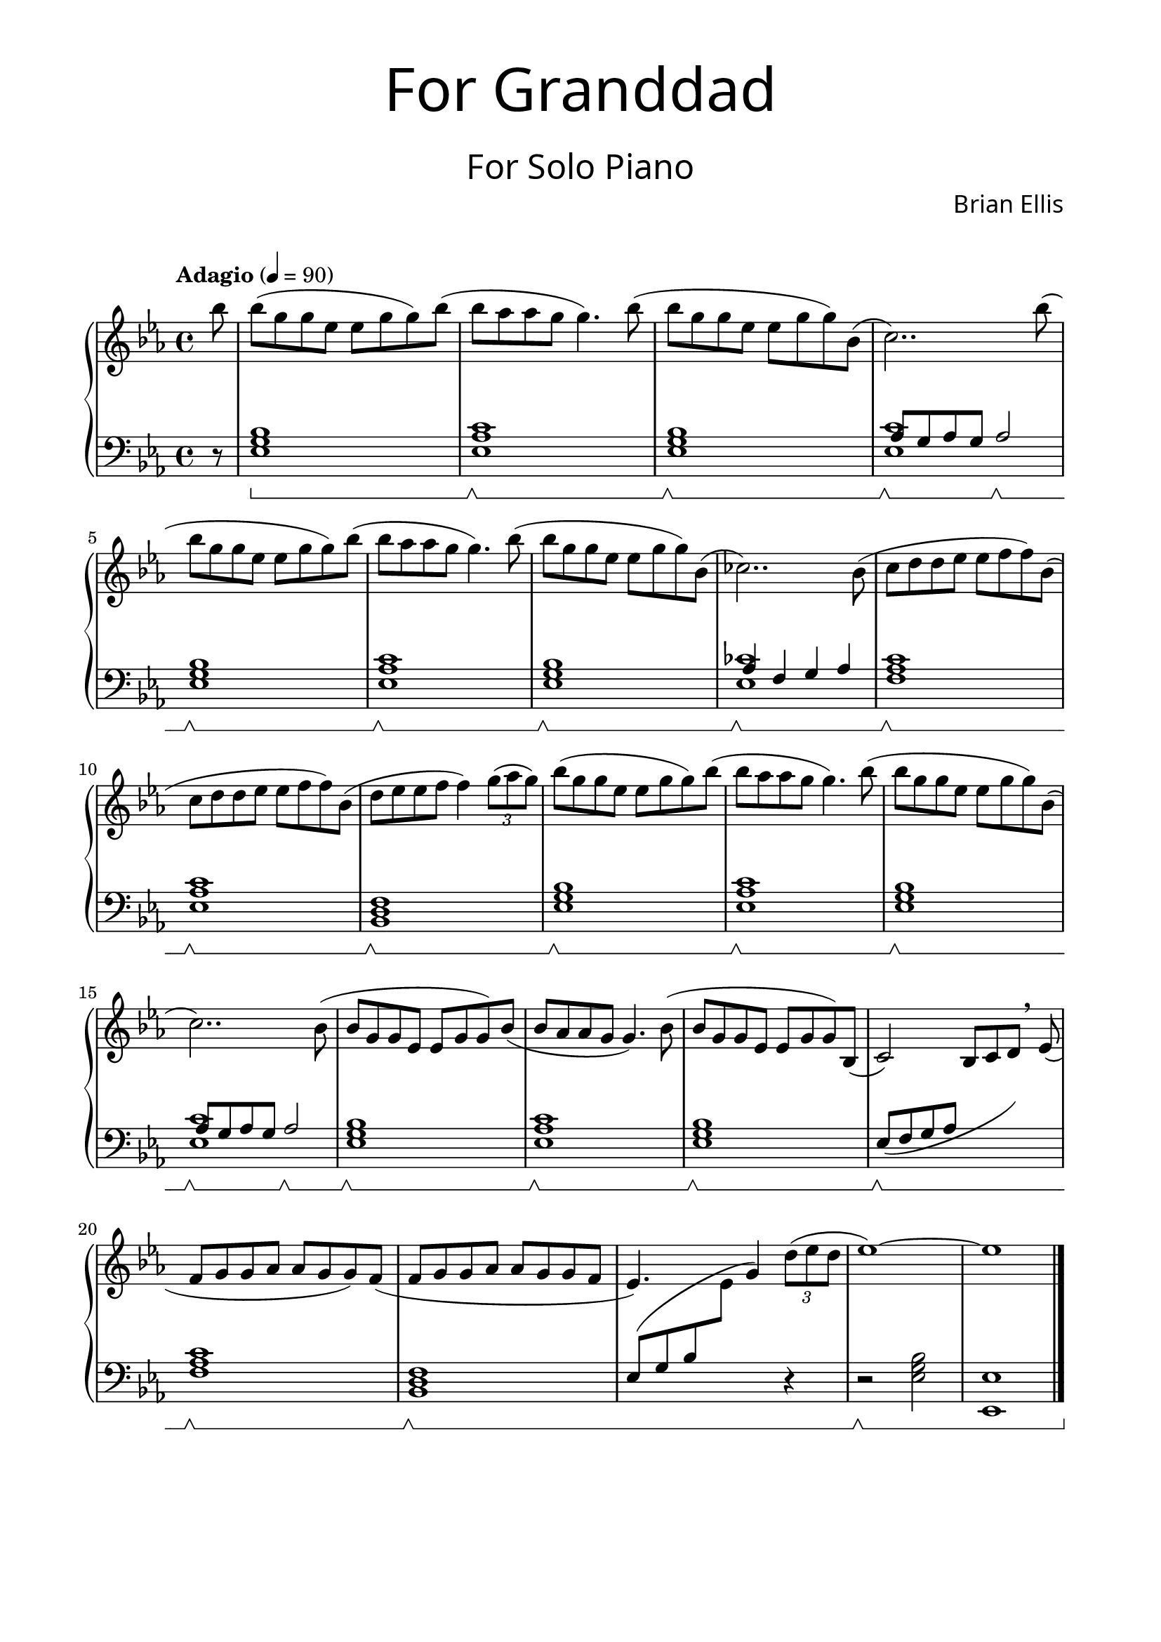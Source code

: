 \version "2.18.0"

%#(set-global-staff-size 18)

\header{
title =\markup { 
         \override #'(font-name . "Avenir Light")
		\fontsize #5 
         "For Granddad" }
subtitle = "  "
subsubtitle =  \markup { 
         \override #'(font-name . "Avenir Light")
		\fontsize #5
         "For Solo Piano" }
tagline=""
composer = \markup { 
         \override #'(font-name . "Avenir Light")
		\fontsize #1 
         "Brian Ellis" }
arranger = "   "
}

\paper{
  left-margin = 1.75\cm
  right-margin = 1.75\cm
  top-margin = 1\cm
  bottom-margin = 2\cm
}



upper = \relative c''' {
  \clef treble
	\key ees \major
	\time 4/4
	\tempo "Adagio" 4 = 90
	\partial 8 bes8
	bes (g g ees ees g g) bes (
	bes aes aes g g4.) bes8 (
	bes g g ees ees g g) bes, (
	c2..) bes'8 (
	bes g g ees ees g g) bes (
	bes aes aes g g4.) bes8 (
	bes g g ees ees g g) bes, (
	ces2..) bes8 (
	c d d ees ees f f) bes, (
	c d d ees ees f f) bes, (
	d ees ees f f4) \times 2/3 {g8 (aes g)}

	bes8 (g g ees ees g g) bes (
	bes aes aes g g4.) bes8 (
	bes g g ees ees g g) bes, (
	c2..) bes8 (
	bes g g ees ees g g) bes (
	bes aes aes g g4.) bes8 (
	bes g g ees ees g g) bes, (
	c2) s4 s8 \breathe ees8 ( 
	f8 g g aes aes g g) f(
	f g g aes aes g g f
	ees4.) s4. \times 2/3{d'8 ( ees d} ees1) ~ ees

}

%===========================================================================

lower = \relative c {
  \clef bass
  	\set Staff.pedalSustainStyle = #'bracket
	\key ees \major
	\partial 8 r8
	<ees g bes>1\sustainOn
	<ees aes c>\sustainOff\sustainOn
	<ees g bes>1\sustainOff\sustainOn
	<<{aes8\sustainOff\sustainOn g aes g 
		aes2\sustainOff\sustainOn}\\{<ees c'>1}>>
	<ees g bes>1\sustainOff\sustainOn
	<ees aes c>\sustainOff\sustainOn
	<ees g bes>1\sustainOff\sustainOn
	<<{aes4\sustainOff\sustainOn f g aes}\\{<ees ces'>1}>>
	<f aes c>1\sustainOff\sustainOn
	<ees aes c>1\sustainOff\sustainOn
	<bes d f>\sustainOff\sustainOn
	
	<ees g bes>1\sustainOff\sustainOn
	<ees aes c>\sustainOff\sustainOn
	<ees g bes>1\sustainOff\sustainOn
	<<{aes8\sustainOff\sustainOn g aes g 
		aes2\sustainOff\sustainOn}\\{<ees c'>1}>>
	<ees g bes>1\sustainOff\sustainOn
	<ees aes c>\sustainOff\sustainOn
	<ees g bes>1\sustainOff\sustainOn
	<<{ ees8\sustainOff\sustainOn _(f g aes
	\change Staff = "upper"
	bes8 c d) s8 }\\{}>>
	\change Staff = "lower"
	<f, aes c>1\sustainOff\sustainOn
	<bes, d f>\sustainOff\sustainOn
	ees8( g bes \change Staff = "upper"
		ees8 g4)
	\change Staff = "lower"
	 r4 r2\sustainOff\sustainOn <ees, g bes> <ees, ees'>1
	\bar "|."
}

\score {
  \new PianoStaff \with {
    \override StaffGrouper.staff-staff-spacing = #'(
                            (basic-distance . 5)
                            (padding . 5))
  }<<
    \new Staff = "upper" \upper
    \new Staff = "lower" \lower
  >>
  \layout { indent = 0 }
  \midi { }
}